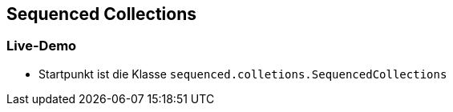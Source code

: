 == Sequenced Collections

=== Live-Demo

* Startpunkt ist die Klasse `sequenced.colletions.SequencedCollections`

